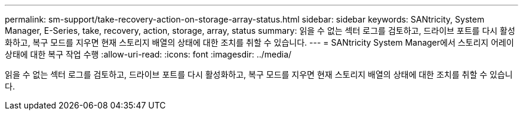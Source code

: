 ---
permalink: sm-support/take-recovery-action-on-storage-array-status.html 
sidebar: sidebar 
keywords: SANtricity, System Manager, E-Series, take, recovery, action, storage, array, status 
summary: 읽을 수 없는 섹터 로그를 검토하고, 드라이브 포트를 다시 활성화하고, 복구 모드를 지우면 현재 스토리지 배열의 상태에 대한 조치를 취할 수 있습니다. 
---
= SANtricity System Manager에서 스토리지 어레이 상태에 대한 복구 작업 수행
:allow-uri-read: 
:icons: font
:imagesdir: ../media/


[role="lead"]
읽을 수 없는 섹터 로그를 검토하고, 드라이브 포트를 다시 활성화하고, 복구 모드를 지우면 현재 스토리지 배열의 상태에 대한 조치를 취할 수 있습니다.
